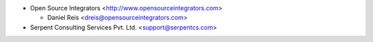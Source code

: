 * Open Source Integrators <http://www.opensourceintegrators.com>

  * Daniel Reis <dreis@opensourceintegrators.com>

* Serpent Consulting Services Pvt. Ltd. <support@serpentcs.com>
